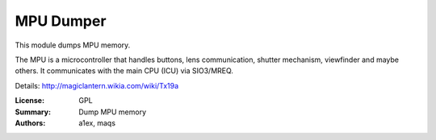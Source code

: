 MPU Dumper
==========

This module dumps MPU memory.

The MPU is a microcontroller that handles buttons,
lens communication, shutter mechanism, viewfinder and maybe others.
It communicates with the main CPU (ICU) via SIO3/MREQ.

Details: http://magiclantern.wikia.com/wiki/Tx19a

:License: GPL
:Summary: Dump MPU memory
:Authors: a1ex, maqs


